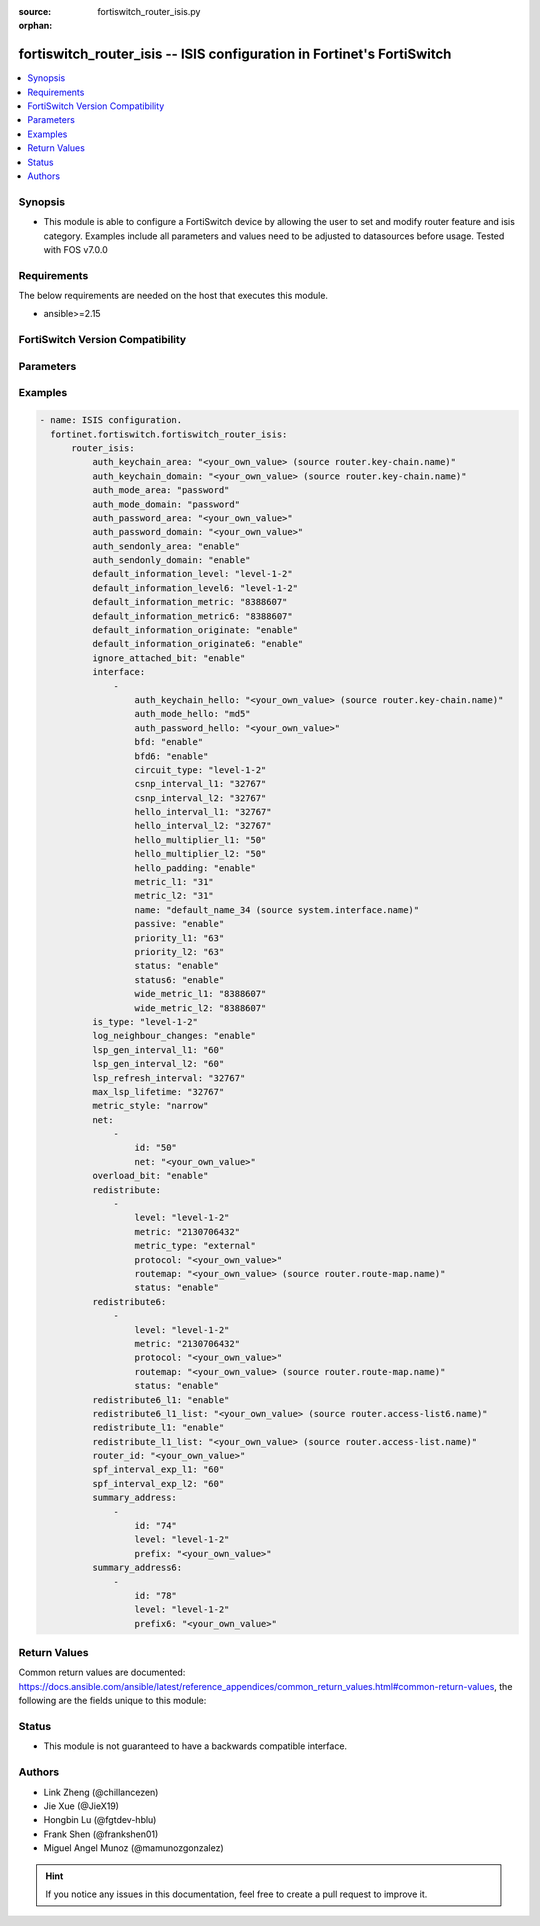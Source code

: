 :source: fortiswitch_router_isis.py

:orphan:

.. fortiswitch_router_isis:

fortiswitch_router_isis -- ISIS configuration in Fortinet's FortiSwitch
+++++++++++++++++++++++++++++++++++++++++++++++++++++++++++++++++++++++

.. versionadded:: 1.0.0

.. contents::
   :local:
   :depth: 1


Synopsis
--------
- This module is able to configure a FortiSwitch device by allowing the user to set and modify router feature and isis category. Examples include all parameters and values need to be adjusted to datasources before usage. Tested with FOS v7.0.0



Requirements
------------
The below requirements are needed on the host that executes this module.

- ansible>=2.15


FortiSwitch Version Compatibility
---------------------------------


.. raw:: html

 <br>
 <table border="1">
 <tr>
 <td></td><td colspan="1">Supported Version Ranges</td>
 </tr>
 <tr>
 <td>fortiswitch_router_isis</td>
 <td><code class="docutils literal notranslate">v7.0.0 -> 7.4.3 </code></td>
 </tr>
 </table>
 <p>



Parameters
----------


.. raw:: html

    <ul>
    <li> <span class="li-head">enable_log</span> - Enable/Disable logging for task. <span class="li-normal">type: bool</span> <span class="li-required">required: false</span> <span class="li-normal">default: False</span> </li>
    <li> <span class="li-head">member_path</span> - Member attribute path to operate on. <span class="li-normal">type: str</span> </li>
    <li> <span class="li-head">member_state</span> - Add or delete a member under specified attribute path. <span class="li-normal">type: str</span> <span class="li-normal">choices: present, absent</span> </li>
    <li> <span class="li-head">router_isis</span> - ISIS configuration. <span class="li-normal">type: dict</span> </li>
        <ul class="ul-self">
        <li> <span class="li-head">auth_keychain_area</span> - IS-IS area authentication key-chain. Applicable when area"s auth mode is md5. <span class="li-normal">type: str</span> </li>
        <li> <span class="li-head">auth_keychain_domain</span> - IS-IS domain authentication key-chain. Applicable when domain"s auth mode is md5. <span class="li-normal">type: str</span> </li>
        <li> <span class="li-head">auth_mode_area</span> - IS-IS area(level-1) authentication mode. <span class="li-normal">type: str</span> <span class="li-normal">choices: password, md5</span> </li>
        <li> <span class="li-head">auth_mode_domain</span> - ISIS domain(level-2) authentication mode. <span class="li-normal">type: str</span> <span class="li-normal">choices: password, md5</span> </li>
        <li> <span class="li-head">auth_password_area</span> - IS-IS area(level-1) authentication password. Applicable when area"s auth mode is password. <span class="li-normal">type: str</span> </li>
        <li> <span class="li-head">auth_password_domain</span> - IS-IS domain(level-2) authentication password. Applicable when domain"s auth mode is password. <span class="li-normal">type: str</span> </li>
        <li> <span class="li-head">auth_sendonly_area</span> - Enable authentication send-only for level 1 SNP PDUs. <span class="li-normal">type: str</span> <span class="li-normal">choices: enable, disable</span> </li>
        <li> <span class="li-head">auth_sendonly_domain</span> - Enable authentication send-only for level 2 SNP PDUs. <span class="li-normal">type: str</span> <span class="li-normal">choices: enable, disable</span> </li>
        <li> <span class="li-head">default_information_level</span> - Distribute default route into level"s LSP. <span class="li-normal">type: str</span> <span class="li-normal">choices: level-1-2, level-1, level-2</span> </li>
        <li> <span class="li-head">default_information_level6</span> - Distribute ipv6 default route into level"s LSP. <span class="li-normal">type: str</span> <span class="li-normal">choices: level-1-2, level-1, level-2</span> </li>
        <li> <span class="li-head">default_information_metric</span> - Default information metric. <span class="li-normal">type: int</span> </li>
        <li> <span class="li-head">default_information_metric6</span> - Default ipv6 route metric. <span class="li-normal">type: int</span> </li>
        <li> <span class="li-head">default_information_originate</span> - Enable/disable generation of default route. <span class="li-normal">type: str</span> <span class="li-normal">choices: enable, always, disable</span> </li>
        <li> <span class="li-head">default_information_originate6</span> - Enable/disable generation of default ipv6 route. <span class="li-normal">type: str</span> <span class="li-normal">choices: enable, always, disable</span> </li>
        <li> <span class="li-head">ignore_attached_bit</span> - Ignore Attached bit on incoming L1 LSP. <span class="li-normal">type: str</span> <span class="li-normal">choices: enable, disable</span> </li>
        <li> <span class="li-head">interface</span> - IS-IS interface configuration. <span class="li-normal">type: list</span> </li>
            <ul class="ul-self">
            <li> <span class="li-head">auth_keychain_hello</span> - Hello PDU authentication key-chain. Applicable when hello"s auth mode is md5. <span class="li-normal">type: str</span> </li>
            <li> <span class="li-head">auth_mode_hello</span> - Hello PDU authentication mode. <span class="li-normal">type: str</span> <span class="li-normal">choices: md5, password</span> </li>
            <li> <span class="li-head">auth_password_hello</span> - Hello PDU authentication password. Applicable when hello"s auth mode is password. <span class="li-normal">type: str</span> </li>
            <li> <span class="li-head">bfd</span> - Bidirectional Forwarding Detection (BFD). <span class="li-normal">type: str</span> <span class="li-normal">choices: enable, disable</span> </li>
            <li> <span class="li-head">bfd6</span> - Ipv6 Bidirectional Forwarding Detection (BFD). <span class="li-normal">type: str</span> <span class="li-normal">choices: enable, disable</span> </li>
            <li> <span class="li-head">circuit_type</span> - IS-IS interface"s circuit type. <span class="li-normal">type: str</span> <span class="li-normal">choices: level-1-2, level-1, level-2</span> </li>
            <li> <span class="li-head">csnp_interval_l1</span> - Level 1 CSNP interval. <span class="li-normal">type: int</span> </li>
            <li> <span class="li-head">csnp_interval_l2</span> - Level 2 CSNP interval. <span class="li-normal">type: int</span> </li>
            <li> <span class="li-head">hello_interval_l1</span> - Level 1 hello interval. <span class="li-normal">type: int</span> </li>
            <li> <span class="li-head">hello_interval_l2</span> - Level 2 hello interval. <span class="li-normal">type: int</span> </li>
            <li> <span class="li-head">hello_multiplier_l1</span> - Level 1 multiplier for Hello holding time. <span class="li-normal">type: int</span> </li>
            <li> <span class="li-head">hello_multiplier_l2</span> - Level 2 multiplier for Hello holding time. <span class="li-normal">type: int</span> </li>
            <li> <span class="li-head">hello_padding</span> - Enable padding to IS-IS hello packets. <span class="li-normal">type: str</span> <span class="li-normal">choices: enable, disable</span> </li>
            <li> <span class="li-head">metric_l1</span> - Level 1 metric for interface. <span class="li-normal">type: int</span> </li>
            <li> <span class="li-head">metric_l2</span> - Level 2 metric for interface. <span class="li-normal">type: int</span> </li>
            <li> <span class="li-head">name</span> - IS-IS interface name <span class="li-normal">type: str</span> </li>
            <li> <span class="li-head">passive</span> - Set this interface as passive. <span class="li-normal">type: str</span> <span class="li-normal">choices: enable, disable</span> </li>
            <li> <span class="li-head">priority_l1</span> - Level 1 priority. <span class="li-normal">type: int</span> </li>
            <li> <span class="li-head">priority_l2</span> - Level 2 priority. <span class="li-normal">type: int</span> </li>
            <li> <span class="li-head">status</span> - Enable the interface for IS-IS. <span class="li-normal">type: str</span> <span class="li-normal">choices: enable, disable</span> </li>
            <li> <span class="li-head">status6</span> - Enable/disable interface for ipv6 IS-IS. <span class="li-normal">type: str</span> <span class="li-normal">choices: enable, disable</span> </li>
            <li> <span class="li-head">wide_metric_l1</span> - Level 1 wide metric for interface. <span class="li-normal">type: int</span> </li>
            <li> <span class="li-head">wide_metric_l2</span> - Level 2 wide metric for interface. <span class="li-normal">type: int</span> </li>
            </ul>
        <li> <span class="li-head">is_type</span> - IS-type. <span class="li-normal">type: str</span> <span class="li-normal">choices: level-1-2, level-1, level-2-only</span> </li>
        <li> <span class="li-head">log_neighbour_changes</span> - Enable logging of ISIS neighbour"s changes <span class="li-normal">type: str</span> <span class="li-normal">choices: enable, disable</span> </li>
        <li> <span class="li-head">lsp_gen_interval_l1</span> - Minimum interval for level 1 LSP regenerating. <span class="li-normal">type: int</span> </li>
        <li> <span class="li-head">lsp_gen_interval_l2</span> - Minimum interval for level 2 LSP regenerating. <span class="li-normal">type: int</span> </li>
        <li> <span class="li-head">lsp_refresh_interval</span> - LSP refresh time in seconds. <span class="li-normal">type: int</span> </li>
        <li> <span class="li-head">max_lsp_lifetime</span> - Maximum LSP lifetime in seconds. <span class="li-normal">type: int</span> </li>
        <li> <span class="li-head">metric_style</span> - Use old-style (ISO 10589) or new-style packet formats. <span class="li-normal">type: str</span> <span class="li-normal">choices: narrow, wide, transition</span> </li>
        <li> <span class="li-head">net</span> - IS-IS net configuration. <span class="li-normal">type: list</span> </li>
            <ul class="ul-self">
            <li> <span class="li-head">id</span> - ISIS net ID <span class="li-normal">type: int</span> </li>
            <li> <span class="li-head">net</span> - isis net xx.xxxx. ... .xxxx.xx <span class="li-normal">type: str</span> </li>
            </ul>
        <li> <span class="li-head">overload_bit</span> - Signal other routers not to use us in SPF. <span class="li-normal">type: str</span> <span class="li-normal">choices: enable, disable</span> </li>
        <li> <span class="li-head">redistribute</span> - IS-IS redistribute protocols. <span class="li-normal">type: list</span> </li>
            <ul class="ul-self">
            <li> <span class="li-head">level</span> - level. <span class="li-normal">type: str</span> <span class="li-normal">choices: level-1-2, level-1, level-2</span> </li>
            <li> <span class="li-head">metric</span> - metric. <span class="li-normal">type: int</span> </li>
            <li> <span class="li-head">metric_type</span> - metric type. <span class="li-normal">type: str</span> <span class="li-normal">choices: external, internal</span> </li>
            <li> <span class="li-head">protocol</span> - protocol name. <span class="li-normal">type: str</span> </li>
            <li> <span class="li-head">routemap</span> - routemap name. <span class="li-normal">type: str</span> </li>
            <li> <span class="li-head">status</span> - status. <span class="li-normal">type: str</span> <span class="li-normal">choices: enable, disable</span> </li>
            </ul>
        <li> <span class="li-head">redistribute6</span> - IS-IS redistribute v6 protocols. <span class="li-normal">type: list</span> </li>
            <ul class="ul-self">
            <li> <span class="li-head">level</span> - level. <span class="li-normal">type: str</span> <span class="li-normal">choices: level-1-2, level-1, level-2</span> </li>
            <li> <span class="li-head">metric</span> - metric. <span class="li-normal">type: int</span> </li>
            <li> <span class="li-head">protocol</span> - protocol name. <span class="li-normal">type: str</span> </li>
            <li> <span class="li-head">routemap</span> - routemap name. <span class="li-normal">type: str</span> </li>
            <li> <span class="li-head">status</span> - status. <span class="li-normal">type: str</span> <span class="li-normal">choices: enable, disable</span> </li>
            </ul>
        <li> <span class="li-head">redistribute6_l1</span> - Redistribute level 1 v6 routes into level 2. <span class="li-normal">type: str</span> <span class="li-normal">choices: enable, disable</span> </li>
        <li> <span class="li-head">redistribute6_l1_list</span> - Access-list for redistribute v6 routes from l1 to l2. <span class="li-normal">type: str</span> </li>
        <li> <span class="li-head">redistribute_l1</span> - Redistribute level 1 routes into level 2. <span class="li-normal">type: str</span> <span class="li-normal">choices: enable, disable</span> </li>
        <li> <span class="li-head">redistribute_l1_list</span> - Access-list for redistribute l1 to l2. <span class="li-normal">type: str</span> </li>
        <li> <span class="li-head">router_id</span> - Router ID. <span class="li-normal">type: str</span> </li>
        <li> <span class="li-head">spf_interval_exp_l1</span> - Level 1 SPF minimum calculation delay in secs. <span class="li-normal">type: int</span> </li>
        <li> <span class="li-head">spf_interval_exp_l2</span> - Level 2 SPF minimum calculation delay in secs. <span class="li-normal">type: int</span> </li>
        <li> <span class="li-head">summary_address</span> - IS-IS summary addresses. <span class="li-normal">type: list</span> </li>
            <ul class="ul-self">
            <li> <span class="li-head">id</span> - Summary address entry id. <span class="li-normal">type: int</span> </li>
            <li> <span class="li-head">level</span> - Level. <span class="li-normal">type: str</span> <span class="li-normal">choices: level-1-2, level-1, level-2</span> </li>
            <li> <span class="li-head">prefix</span> - prefix. <span class="li-normal">type: str</span> </li>
            </ul>
        <li> <span class="li-head">summary_address6</span> - IS-IS summary ipv6 addresses. <span class="li-normal">type: list</span> </li>
            <ul class="ul-self">
            <li> <span class="li-head">id</span> - Summary address entry id. <span class="li-normal">type: int</span> </li>
            <li> <span class="li-head">level</span> - Level. <span class="li-normal">type: str</span> <span class="li-normal">choices: level-1-2, level-1, level-2</span> </li>
            <li> <span class="li-head">prefix6</span> - IPv6 prefix <span class="li-normal">type: str</span> </li>
            </ul>
        </ul>
    </ul>


Examples
--------

.. code-block:: yaml+jinja
    
    - name: ISIS configuration.
      fortinet.fortiswitch.fortiswitch_router_isis:
          router_isis:
              auth_keychain_area: "<your_own_value> (source router.key-chain.name)"
              auth_keychain_domain: "<your_own_value> (source router.key-chain.name)"
              auth_mode_area: "password"
              auth_mode_domain: "password"
              auth_password_area: "<your_own_value>"
              auth_password_domain: "<your_own_value>"
              auth_sendonly_area: "enable"
              auth_sendonly_domain: "enable"
              default_information_level: "level-1-2"
              default_information_level6: "level-1-2"
              default_information_metric: "8388607"
              default_information_metric6: "8388607"
              default_information_originate: "enable"
              default_information_originate6: "enable"
              ignore_attached_bit: "enable"
              interface:
                  -
                      auth_keychain_hello: "<your_own_value> (source router.key-chain.name)"
                      auth_mode_hello: "md5"
                      auth_password_hello: "<your_own_value>"
                      bfd: "enable"
                      bfd6: "enable"
                      circuit_type: "level-1-2"
                      csnp_interval_l1: "32767"
                      csnp_interval_l2: "32767"
                      hello_interval_l1: "32767"
                      hello_interval_l2: "32767"
                      hello_multiplier_l1: "50"
                      hello_multiplier_l2: "50"
                      hello_padding: "enable"
                      metric_l1: "31"
                      metric_l2: "31"
                      name: "default_name_34 (source system.interface.name)"
                      passive: "enable"
                      priority_l1: "63"
                      priority_l2: "63"
                      status: "enable"
                      status6: "enable"
                      wide_metric_l1: "8388607"
                      wide_metric_l2: "8388607"
              is_type: "level-1-2"
              log_neighbour_changes: "enable"
              lsp_gen_interval_l1: "60"
              lsp_gen_interval_l2: "60"
              lsp_refresh_interval: "32767"
              max_lsp_lifetime: "32767"
              metric_style: "narrow"
              net:
                  -
                      id: "50"
                      net: "<your_own_value>"
              overload_bit: "enable"
              redistribute:
                  -
                      level: "level-1-2"
                      metric: "2130706432"
                      metric_type: "external"
                      protocol: "<your_own_value>"
                      routemap: "<your_own_value> (source router.route-map.name)"
                      status: "enable"
              redistribute6:
                  -
                      level: "level-1-2"
                      metric: "2130706432"
                      protocol: "<your_own_value>"
                      routemap: "<your_own_value> (source router.route-map.name)"
                      status: "enable"
              redistribute6_l1: "enable"
              redistribute6_l1_list: "<your_own_value> (source router.access-list6.name)"
              redistribute_l1: "enable"
              redistribute_l1_list: "<your_own_value> (source router.access-list.name)"
              router_id: "<your_own_value>"
              spf_interval_exp_l1: "60"
              spf_interval_exp_l2: "60"
              summary_address:
                  -
                      id: "74"
                      level: "level-1-2"
                      prefix: "<your_own_value>"
              summary_address6:
                  -
                      id: "78"
                      level: "level-1-2"
                      prefix6: "<your_own_value>"


Return Values
-------------
Common return values are documented: https://docs.ansible.com/ansible/latest/reference_appendices/common_return_values.html#common-return-values, the following are the fields unique to this module:

.. raw:: html

    <ul>

    <li> <span class="li-return">build</span> - Build number of the fortiSwitch image <span class="li-normal">returned: always</span> <span class="li-normal">type: str</span> <span class="li-normal">sample: 1547</span></li>
    <li> <span class="li-return">http_method</span> - Last method used to provision the content into FortiSwitch <span class="li-normal">returned: always</span> <span class="li-normal">type: str</span> <span class="li-normal">sample: PUT</span></li>
    <li> <span class="li-return">http_status</span> - Last result given by FortiSwitch on last operation applied <span class="li-normal">returned: always</span> <span class="li-normal">type: str</span> <span class="li-normal">sample: 200</span></li>
    <li> <span class="li-return">mkey</span> - Master key (id) used in the last call to FortiSwitch <span class="li-normal">returned: success</span> <span class="li-normal">type: str</span> <span class="li-normal">sample: id</span></li>
    <li> <span class="li-return">name</span> - Name of the table used to fulfill the request <span class="li-normal">returned: always</span> <span class="li-normal">type: str</span> <span class="li-normal">sample: urlfilter</span></li>
    <li> <span class="li-return">path</span> - Path of the table used to fulfill the request <span class="li-normal">returned: always</span> <span class="li-normal">type: str</span> <span class="li-normal">sample: webfilter</span></li>
    <li> <span class="li-return">serial</span> - Serial number of the unit <span class="li-normal">returned: always</span> <span class="li-normal">type: str</span> <span class="li-normal">sample: FS1D243Z13000122</span></li>
    <li> <span class="li-return">status</span> - Indication of the operation's result <span class="li-normal">returned: always</span> <span class="li-normal">type: str</span> <span class="li-normal">sample: success</span></li>
    <li> <span class="li-return">version</span> - Version of the FortiSwitch <span class="li-normal">returned: always</span> <span class="li-normal">type: str</span> <span class="li-normal">sample: v7.0.0</span></li>
    </ul>

Status
------

- This module is not guaranteed to have a backwards compatible interface.


Authors
-------

- Link Zheng (@chillancezen)
- Jie Xue (@JieX19)
- Hongbin Lu (@fgtdev-hblu)
- Frank Shen (@frankshen01)
- Miguel Angel Munoz (@mamunozgonzalez)


.. hint::
    If you notice any issues in this documentation, feel free to create a pull request to improve it.
